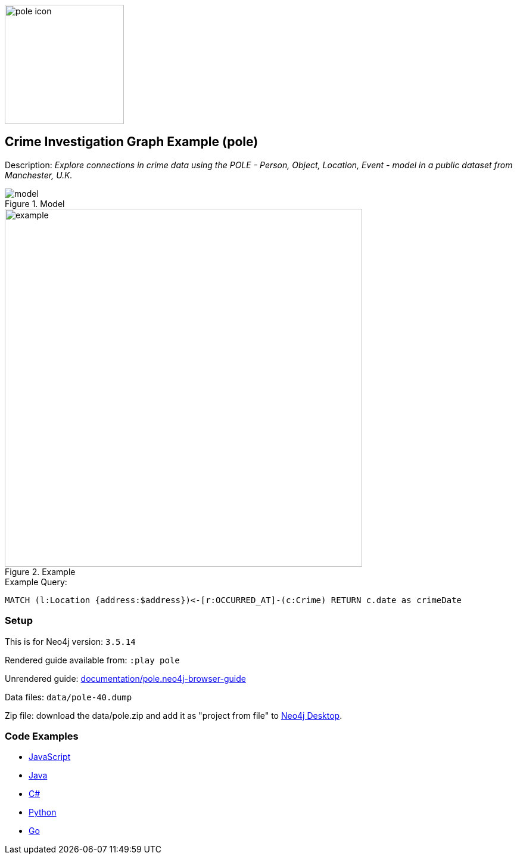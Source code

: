 :name: pole
:long_name: Crime Investigation
:description: Explore connections in crime data using the POLE - Person, Object, Location, Event - model in a public dataset from Manchester, U.K.
:icon:
:logo: documentation/img/pole-icon.png
:tags: example-data,dataset,crime-data,pole,crime-investigation,crime-detection
:author: Joe Depeau
:use-load-script:
:data:
:use-dump-file: data/pole-40.dump
:use-plugin: graph-algorithms
:target-db-version: 3.5.14
:bloom-perspective: bloom/pole.bloom-perspective
:guide: documentation/pole.neo4j-browser-guide
:rendered-guide: https://guides.neo4j.com/sandbox/pole/index.html
:model: documentation/img/model.jpeg
:example: documentation/img/example.png

:query: MATCH (l:Location {address:$address})<-[r:OCCURRED_AT]-(c:Crime) +
RETURN c.date as crimeDate +

:param-name: address
:param-value: Piccadilly
:result-column: crimeDate
:expected-result: 31/08/2017

:model-guide:
:todo: 
image::{logo}[width=200]

== {long_name} Graph Example ({name})

Description: _{description}_

.Model
image::{model}[]

.Example
image::{example}[width=600]

.Example Query:
[source,cypher,subs=attributes]
----
{query}
----

=== Setup

This is for Neo4j version: `{target-db-version}`

Rendered guide available from: `:play pole` 
// or `:play {rendered-guide}``

Unrendered guide: link:{guide}[]

Data files: `{use-dump-file}`

Zip file: download the data/{name}.zip and add it as "project from file" to https://neo4j.com/developer/neo4j-desktop[Neo4j Desktop^].

=== Code Examples

* link:code/javascript/example.js[JavaScript]
* link:code/java/Example.java[Java]
* link:code/csharp/Example.cs[C#]
* link:code/python/example.py[Python]
* link:code/go/example.go[Go]
